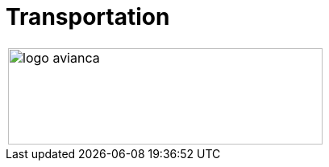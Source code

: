 :slug: sectors/transportation/
:category: sectors
:description: FLUID is a company focused on information security, ethical hacking, penetration testing and vulnerabilities detection in applications with over 18 years of experience in the colombian market. In this page we present our contributions to the transportation sector.
:keywords: FLUID, Information, Security, Transportation, Ethical Hacking, Pentesting.
// :translate: sectores/transporte/

= Transportation

[frame="none", cols="^.^"]
|=======
|image:logo-avianca.png[logo avianca, 390, 120]
|=======

